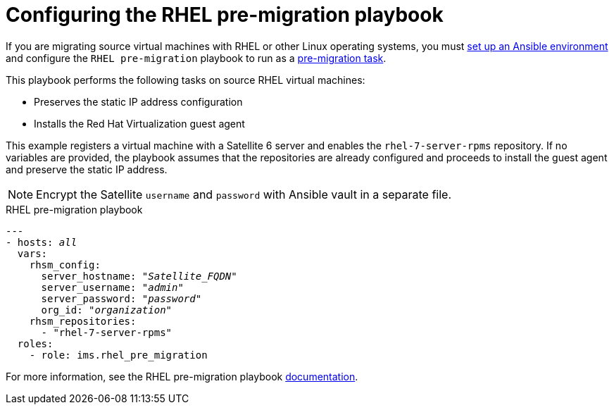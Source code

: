 [id="Rhel_premigration_playbook"]
= Configuring the RHEL pre-migration playbook

If you are migrating source virtual machines with RHEL or other Linux operating systems, you must xref:Setting_up_an_ansible_environment[set up an Ansible environment] and configure the `RHEL pre-migration` playbook to run as a xref:Advanced_options_screen[pre-migration task].

This playbook performs the following tasks on source RHEL virtual machines:

* Preserves the static IP address configuration
* Installs the Red Hat Virtualization guest agent

This example registers a virtual machine with a Satellite 6 server and enables the `rhel-7-server-rpms` repository. If no variables are provided, the playbook assumes that the repositories are already configured and proceeds to install the guest agent and preserve the static IP address.

[NOTE]
====
Encrypt the Satellite `username` and `password` with Ansible vault in a separate file.
====

.RHEL pre-migration playbook

[options="nowrap" subs="+quotes,verbatim"]
----
---
- hosts: _all_
  vars:
    rhsm_config:
      server_hostname: "_Satellite_FQDN_"
      server_username: "_admin_"
      server_password: "_password_"
      org_id: "_organization_"
    rhsm_repositories:
      - "rhel-7-server-rpms"
  roles:
    - role: ims.rhel_pre_migration
----

For more information, see the RHEL pre-migration playbook link:https://galaxy.ansible.com/fdupont_redhat/ims_rhel_pre_migration[documentation].
